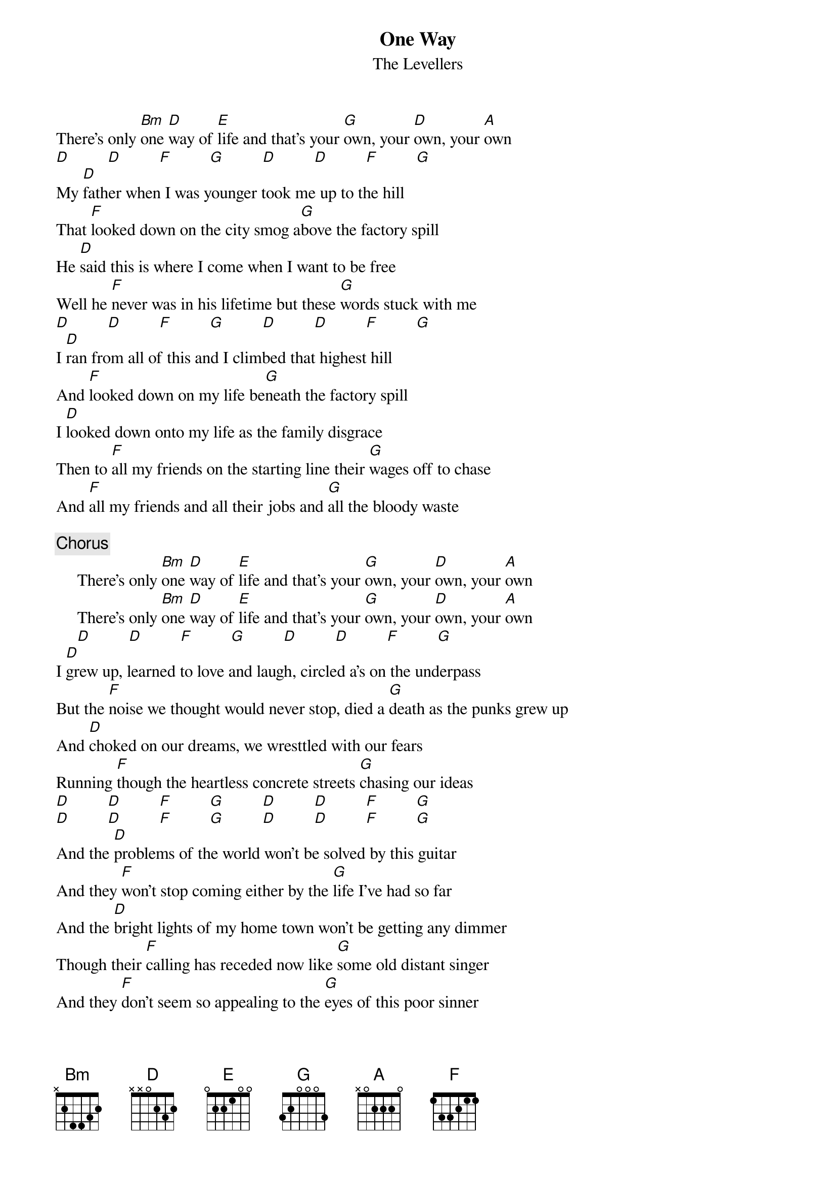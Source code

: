 {title:One Way}
{st:The Levellers}

There's only [Bm]one [D]way of [E]life and that's your [G]own, your [D]own, your [A]own
[D]         [D]         [F]         [G]         [D]         [D]         [F]         [G] 
My [D]father when I was younger took me up to the hill
That [F]looked down on the city smog a[G]bove the factory spill
He [D]said this is where I come when I want to be free
Well he [F]never was in his lifetime but these [G]words stuck with me
[D]         [D]         [F]         [G]         [D]         [D]         [F]         [G] 
I [D]ran from all of this and I climbed that highest hill
And [F]looked down on my life be[G]neath the factory spill
I [D]looked down onto my life as the family disgrace
Then to [F]all my friends on the starting line their [G]wages off to chase
And [F]all my friends and all their jobs and [G]all the bloody waste

{c:Chorus}
     There's only [Bm]one [D]way of [E]life and that's your [G]own, your [D]own, your [A]own
     There's only [Bm]one [D]way of [E]life and that's your [G]own, your [D]own, your [A]own
     [D]         [D]         [F]         [G]         [D]         [D]         [F]         [G] 
I [D]grew up, learned to love and laugh, circled a's on the underpass
But the [F]noise we thought would never stop, died a [G]death as the punks grew up
And [D]choked on our dreams, we wresttled with our fears
Running [F]though the heartless concrete streets [G]chasing our ideas
[D]         [D]         [F]         [G]         [D]         [D]         [F]         [G] 
[D]         [D]         [F]         [G]         [D]         [D]         [F]         [G] 
And the [D]problems of the world won't be solved by this guitar
And they [F]won't stop coming either by the [G]life I've had so far
And the [D]bright lights of my home town won't be getting any dimmer
Though their [F]calling has receded now like [G]some old distant singer
And they [F]don't seem so appealing to the [G]eyes of this poor sinner

{c:Chorus 2x end on Bm}
